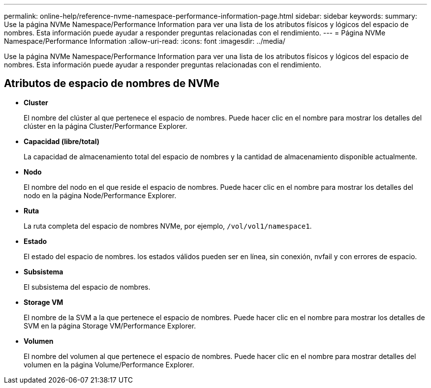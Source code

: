 ---
permalink: online-help/reference-nvme-namespace-performance-information-page.html 
sidebar: sidebar 
keywords:  
summary: Use la página NVMe Namespace/Performance Information para ver una lista de los atributos físicos y lógicos del espacio de nombres. Esta información puede ayudar a responder preguntas relacionadas con el rendimiento. 
---
= Página NVMe Namespace/Performance Information
:allow-uri-read: 
:icons: font
:imagesdir: ../media/


[role="lead"]
Use la página NVMe Namespace/Performance Information para ver una lista de los atributos físicos y lógicos del espacio de nombres. Esta información puede ayudar a responder preguntas relacionadas con el rendimiento.



== Atributos de espacio de nombres de NVMe

* *Cluster*
+
El nombre del clúster al que pertenece el espacio de nombres. Puede hacer clic en el nombre para mostrar los detalles del clúster en la página Cluster/Performance Explorer.

* *Capacidad (libre/total)*
+
La capacidad de almacenamiento total del espacio de nombres y la cantidad de almacenamiento disponible actualmente.

* *Nodo*
+
El nombre del nodo en el que reside el espacio de nombres. Puede hacer clic en el nombre para mostrar los detalles del nodo en la página Node/Performance Explorer.

* *Ruta*
+
La ruta completa del espacio de nombres NVMe, por ejemplo, `/vol/vol1/namespace1`.

* *Estado*
+
El estado del espacio de nombres. los estados válidos pueden ser en línea, sin conexión, nvfail y con errores de espacio.

* *Subsistema*
+
El subsistema del espacio de nombres.

* *Storage VM*
+
El nombre de la SVM a la que pertenece el espacio de nombres. Puede hacer clic en el nombre para mostrar los detalles de SVM en la página Storage VM/Performance Explorer.

* *Volumen*
+
El nombre del volumen al que pertenece el espacio de nombres. Puede hacer clic en el nombre para mostrar detalles del volumen en la página Volume/Performance Explorer.


